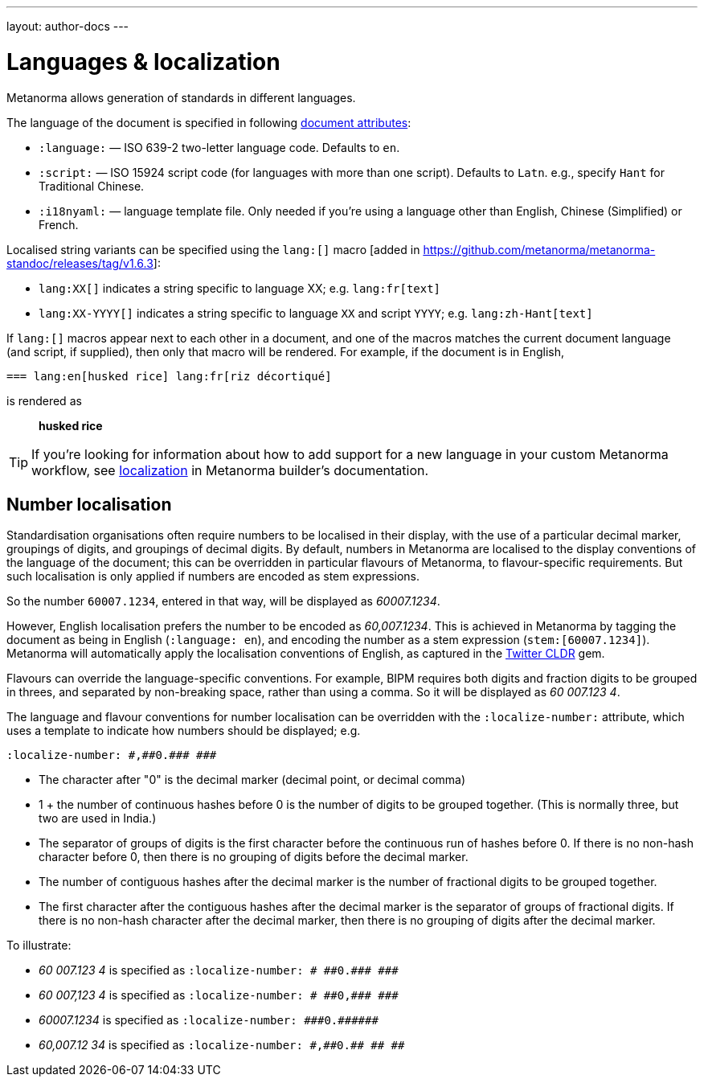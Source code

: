 ---
layout: author-docs
---

= Languages & localization

Metanorma allows generation of standards in different languages.

The language of the document is specified in following link:/author/ref/document-attributes/#languages-localization[document attributes]:

* `:language:` — ISO 639-2 two-letter language code. Defaults to `en`.
* `:script:` — ISO 15924 script code (for languages with more than one script).
  Defaults to `Latn`. e.g., specify `Hant` for Traditional Chinese.
* `:i18nyaml:` — language template file. Only needed if you're using a language other than
  English, Chinese (Simplified) or French.

Localised string variants can be specified using the
`lang:[]` macro [added in https://github.com/metanorma/metanorma-standoc/releases/tag/v1.6.3]:

* `lang:XX[]` indicates a string specific to language XX; e.g. `lang:fr[text]`
* `lang:XX-YYYY[]` indicates a string specific to language `XX` and script `YYYY`; e.g. `lang:zh-Hant[text]`

If `lang:[]` macros appear next to each other in a document, and one of the macros
matches the current document language (and script, if supplied), then only that macro will be rendered.
For example, if the document is in English,

[source,asciidoc]
----
=== lang:en[husked rice] lang:fr[riz décortiqué]
----

is rendered as

____
*husked rice*
____

[TIP]
====
If you're looking for information about how to add support for a new language
in your custom Metanorma workflow, see link:/builder/topics/localization/[localization]
in Metanorma builder's documentation.
====

[[number-localisation]]
== Number localisation

Standardisation organisations often require numbers to be localised in their display, with the use of a particular
decimal marker, groupings of digits, and groupings of decimal digits. By default, numbers in Metanorma are localised 
to the display conventions of the language of the document; this can be overridden in particular flavours of Metanorma,
to flavour-specific requirements. But such localisation is only applied if numbers are encoded as stem expressions.

So the number `60007.1234`, entered in that way, will be displayed as _60007.1234_. 

However, English localisation prefers
the number to be encoded as _60,007.1234_. This is achieved in Metanorma by tagging the document as being in English
(`:language: en`), and encoding the number as a stem expression (`stem&#x200c;:[60007.1234]`). Metanorma will automatically apply
the localisation conventions of English, as captured in the https://github.com/twitter/twitter-cldr-rb[Twitter CLDR] gem.

Flavours can override the language-specific conventions. For example, BIPM requires both digits and fraction digits
to be grouped in threes, and separated by non-breaking space, rather than using a comma. So it will be displayed as
_60 007.123 4_.

The language and flavour conventions for number localisation can be overridden with the `:localize-number:` attribute,
which uses a template to indicate how numbers should be displayed; e.g.

`:localize-number: \#,#\#0.#\## \###`

* The character after "0" is the decimal marker (decimal point, or decimal comma)
* 1 + the number of continuous hashes before 0 is the number of digits to be grouped together. (This is normally three, but two are used in India.)
* The separator of groups of digits is the first character before the continuous run of hashes before 0. If there is no non-hash character before 0, then there is no grouping of digits before the decimal marker.
* The number of contiguous hashes after the decimal marker is the number of fractional digits to be grouped together.
* The first character after the contiguous hashes after the decimal marker is the separator of groups of fractional digits. If there is no non-hash character after the decimal marker, then there is no grouping of digits after the decimal marker.

To illustrate:

* _60 007.123 4_ is specified as `:localize-number: \# #\#0.#\## \###`
* _60 007,123 4_ is specified as `:localize-number: \# #\#0,#\## \###`
* _60007.1234_ is specified as `+++:localize-number: ###0.######+++`
* _60,007.12 34_ is specified as `:localize-number: \#,#\#0.#\# #\# ##`

